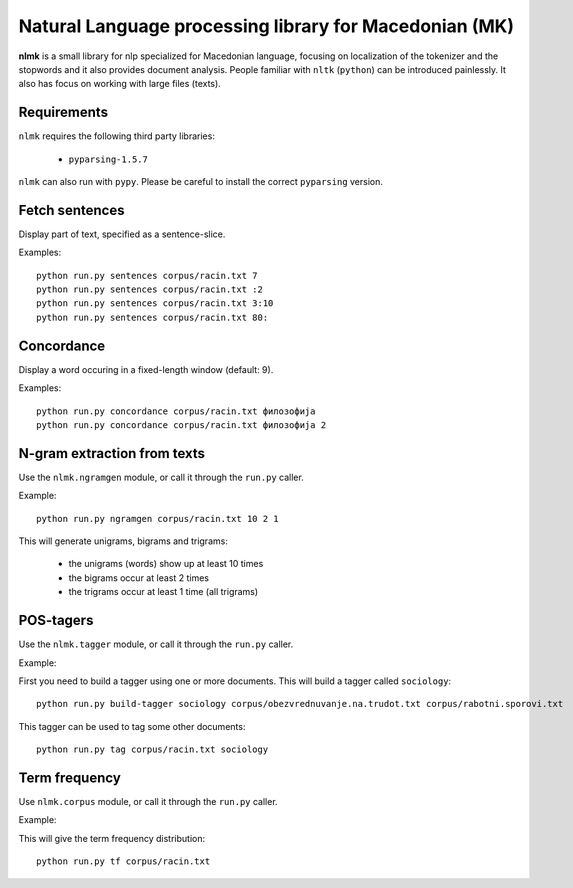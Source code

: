 Natural Language processing library for Macedonian (MK)
=======================================================

**nlmk** is a small library for nlp specialized for Macedonian language, focusing on localization of the tokenizer and the stopwords and it also provides document analysis. People familiar with ``nltk`` (``python``) can be introduced painlessly. It also has focus on working with large files (texts).

Requirements
------------

``nlmk`` requires the following third party libraries:

    - ``pyparsing-1.5.7``

``nlmk`` can also run with ``pypy``. Please be careful to install the correct ``pyparsing`` version.

Fetch sentences
---------------

Display part of text, specified as a sentence-slice.

Examples:
::

    python run.py sentences corpus/racin.txt 7
    python run.py sentences corpus/racin.txt :2
    python run.py sentences corpus/racin.txt 3:10
    python run.py sentences corpus/racin.txt 80:

Concordance
-----------

Display a word occuring in a fixed-length window (default: 9).

Examples:
::

    python run.py concordance corpus/racin.txt филозофија
    python run.py concordance corpus/racin.txt филозофија 2

N-gram extraction from texts
----------------------------

Use the ``nlmk.ngramgen`` module, or call it through the ``run.py`` caller.

Example:
::

    python run.py ngramgen corpus/racin.txt 10 2 1

This will generate unigrams, bigrams and trigrams:

    - the unigrams (words) show up at least 10 times
    - the bigrams occur at least 2 times
    - the trigrams occur at least 1 time (all trigrams)

POS-tagers
----------

Use the ``nlmk.tagger`` module, or call it through the ``run.py`` caller.

Example:

First you need to build a tagger using one or more documents. This will build a tagger called ``sociology``:
::

    python run.py build-tagger sociology corpus/obezvrednuvanje.na.trudot.txt corpus/rabotni.sporovi.txt

This tagger can be used to tag some other documents:
::

    python run.py tag corpus/racin.txt sociology

Term frequency
--------------

Use ``nlmk.corpus`` module, or call it through the ``run.py`` caller.

Example:

This will give the term frequency distribution:
::

    python run.py tf corpus/racin.txt
